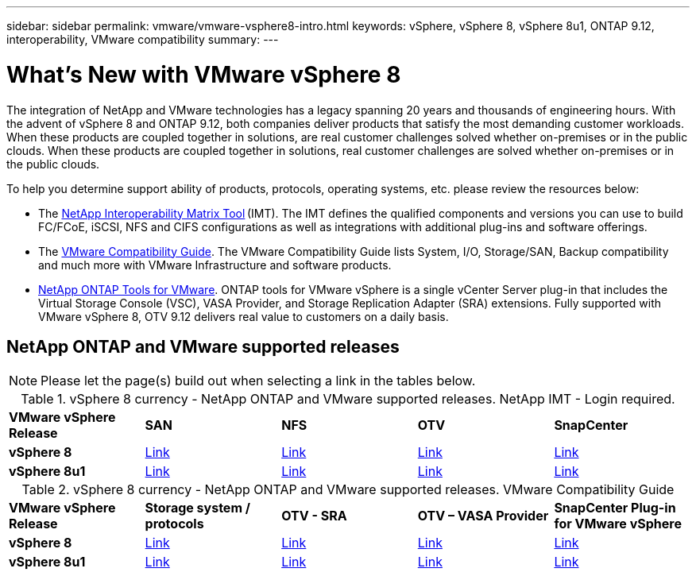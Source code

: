 ---
sidebar: sidebar
permalink: vmware/vmware-vsphere8-intro.html
keywords: vSphere, vSphere 8, vSphere 8u1, ONTAP 9.12, interoperability, VMware compatibility
summary: 
---

= What’s New with VMware vSphere 8
:hardbreaks:
:nofooter:
:icons: font
:linkattrs:
:imagesdir: ../media/

[.lead]
The integration of NetApp and VMware technologies has a legacy spanning 20 years and thousands of engineering hours. With the advent of vSphere 8 and ONTAP 9.12, both companies deliver products that satisfy the most demanding customer workloads.  When these products are coupled together in solutions, are real customer challenges solved whether on-premises or in the public clouds. When these products are coupled together in solutions, real customer challenges are solved whether on-premises or in the public clouds.  

To help you determine support ability of products, protocols, operating systems, etc. please review the resources below: 

* The https://mysupport.netapp.com/matrix/#welcome[NetApp Interoperability Matrix Tool] (IMT). The IMT defines the qualified components and versions you can use to build FC/FCoE, iSCSI, NFS and CIFS configurations as well as integrations with additional plug-ins and software offerings. 

* The https://www.vmware.com/resources/compatibility/search.php?deviceCategory=san&details=1&partner=64&isSVA=0&page=1&display_interval=10&sortColumn=Partner&sortOrder=Asc[VMware Compatibility Guide]. The VMware Compatibility Guide lists System, I/O, Storage/SAN, Backup compatibility and much more with VMware Infrastructure and software products. 

* https://docs.netapp.com/us-en/ontap-tools-vmware-vsphere-10/index.html[NetApp ONTAP Tools for VMware]. ONTAP tools for VMware vSphere is a single vCenter Server plug-in that includes the Virtual Storage Console (VSC), VASA Provider, and Storage Replication Adapter (SRA) extensions. Fully supported with VMware vSphere 8, OTV 9.12 delivers real value to customers on a daily basis.  

 
== NetApp ONTAP and VMware supported releases

NOTE: Please let the page(s) build out when selecting a link in the tables below.

.vSphere 8 currency - NetApp ONTAP and VMware supported releases. NetApp IMT - Login required.
[width=100%, cols="20%, 20%, 20%, 20%, 20%", frame=none, grid=rows]
|===
| *VMware vSphere Release* | *SAN* | *NFS* | *OTV* | *SnapCenter*
| *vSphere 8*
| https://imt.netapp.com/matrix/imt.jsp?components=105985;&solution=1&isHWU&src=IMT[Link]
| https://imt.netapp.com/matrix/imt.jsp?components=105985;&solution=976&isHWU&src=IMT[Link]
| https://imt.netapp.com/matrix/imt.jsp?components=105986;&solution=1777&isHWU&src=IMT[Link]
| https://imt.netapp.com/matrix/imt.jsp?components=105985;&solution=1517&isHWU&src=IMT[Link]
//
| *vSphere 8u1*
| https://imt.netapp.com/matrix/imt.jsp?components=110521;&solution=1&isHWU&src=IMT[Link]
| https://imt.netapp.com/matrix/imt.jsp?components=110521;&solution=976&isHWU&src=IMT[Link]
| https://imt.netapp.com/matrix/imt.jsp?components=110521;&solution=1777&isHWU&src=IMT[Link]
| https://imt.netapp.com/matrix/imt.jsp?components=110521;&solution=1517&isHWU&src=IMT[Link]
|===

.vSphere 8 currency - NetApp ONTAP and VMware supported releases. VMware Compatibility Guide
[width=100%, cols="20%, 20%, 20%, 20%, 20%", frame=none, grid=rows]
|===
| *VMware vSphere Release* | *Storage system / protocols* | *OTV - SRA* | *OTV – VASA Provider* | *SnapCenter Plug-in for VMware vSphere*
| *vSphere 8*
| https://www.vmware.com/resources/compatibility/search.php?deviceCategory=san&details=1&partner=64&releases=589&FirmwareVersion=ONTAP%209.0,ONTAP%209.1,ONTAP%209.10.1,ONTAP%209.11.1,ONTAP%209.12.1,ONTAP%209.2,ONTAP%209.3,ONTAP%209.4,ONTAP%209.5,ONTAP%209.6,ONTAP%209.7,ONTAP%209.8,ONTAP%209.9,ONTAP%209.9.1%20P3,ONTAP%209.%6012.1&isSVA=0&page=1&display_interval=10&sortColumn=Partner&sortOrder=Asc[Link]
| https://www.vmware.com/resources/compatibility/search.php?deviceCategory=sra&details=1&partner=64&sraName=587&page=1&display_interval=10&sortColumn=Partner&sortOrder=Asc[Link]
| https://www.vmware.com/resources/compatibility/detail.php?deviceCategory=wcp&productid=55380&vcl=true[Link]
| https://www.vmware.com/resources/compatibility/search.php?deviceCategory=vvols&details=1&partner=64&releases=589&page=1&display_interval=10&sortColumn=Partner&sortOrder=Asc[Link]
//
| *vSphere 8u1*
| https://www.vmware.com/resources/compatibility/search.php?deviceCategory=san&details=1&partner=64&releases=652&FirmwareVersion=ONTAP%209.0,ONTAP%209.1,ONTAP%209.10.1,ONTAP%209.11.1,ONTAP%209.12.1,ONTAP%209.2,ONTAP%209.3,ONTAP%209.4,ONTAP%209.5,ONTAP%209.6,ONTAP%209.7,ONTAP%209.8,ONTAP%209.9,ONTAP%209.9.1%20P3,ONTAP%209.%6012.1&isSVA=0&page=1&display_interval=10&sortColumn=Partner&sortOrder=Asc[Link]
| https://www.vmware.com/resources/compatibility/search.php?deviceCategory=sra&details=1&partner=64&sraName=587&page=1&display_interval=10&sortColumn=Partner&sortOrder=Asc[Link]
| https://www.vmware.com/resources/compatibility/detail.php?deviceCategory=wcp&productid=55380&vcl=true[Link]
| https://www.vmware.com/resources/compatibility/detail.php?deviceCategory=wcp&productid=55380&vcl=true[Link]
|===